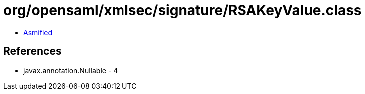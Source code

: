 = org/opensaml/xmlsec/signature/RSAKeyValue.class

 - link:RSAKeyValue-asmified.java[Asmified]

== References

 - javax.annotation.Nullable - 4

